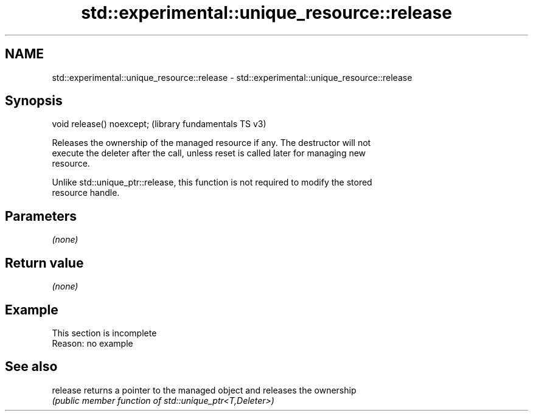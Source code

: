 .TH std::experimental::unique_resource::release 3 "2022.07.31" "http://cppreference.com" "C++ Standard Libary"
.SH NAME
std::experimental::unique_resource::release \- std::experimental::unique_resource::release

.SH Synopsis
   void release() noexcept;  (library fundamentals TS v3)

   Releases the ownership of the managed resource if any. The destructor will not
   execute the deleter after the call, unless reset is called later for managing new
   resource.

   Unlike std::unique_ptr::release, this function is not required to modify the stored
   resource handle.

.SH Parameters

   \fI(none)\fP

.SH Return value

   \fI(none)\fP

.SH Example

    This section is incomplete
    Reason: no example

.SH See also

   release returns a pointer to the managed object and releases the ownership
           \fI(public member function of std::unique_ptr<T,Deleter>)\fP
